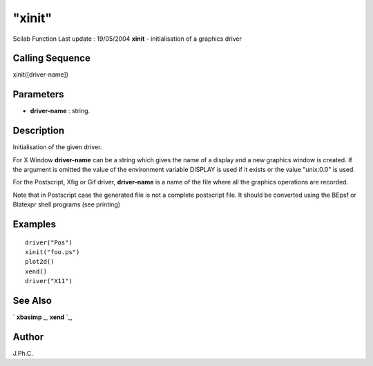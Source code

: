 ====
"xinit"
====

Scilab Function Last update : 19/05/2004
**xinit** - initialisation of a graphics driver



Calling Sequence
~~~~~~~~~~~~~~~~

xinit([driver-name])




Parameters
~~~~~~~~~~


+ **driver-name** : string.




Description
~~~~~~~~~~~

Initialisation of the given driver.

For X Window **driver-name** can be a string which gives the name of a
display and a new graphics window is created. If the argument is
omitted the value of the environment variable DISPLAY is used if it
exists or the value "unix:0.0" is used.

For the Postscript, Xfig or Gif driver, **driver-name** is a name of
the file where all the graphics operations are recorded.

Note that in Postscript case the generated file is not a complete
postscript file. It should be converted using the BEpsf or Blatexpr
shell programs (see printing)



Examples
~~~~~~~~


::

    
    
    driver("Pos")
    xinit("foo.ps")
    plot2d()
    xend()
    driver("X11")
     
      




See Also
~~~~~~~~

` **xbasimp** `_,` **xend** `_,



Author
~~~~~~

J.Ph.C.

.. _
      : ://./graphics/xbasimp.htm
.. _
      : ://./graphics/xend.htm


